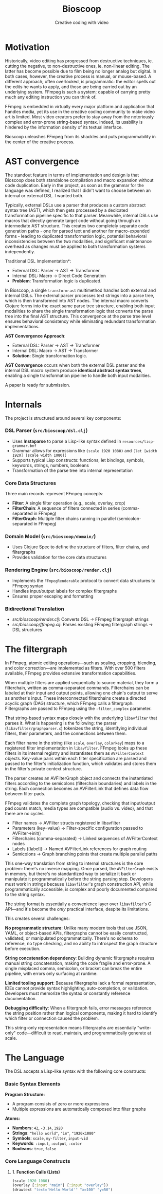 #+TITLE: Bioscoop
#+SUBTITLE: Creative coding with video
#+OPTIONS: toc:1 num:nil
#+HTML_HEAD: <link rel="stylesheet" href="css/et-book.css" type="text/css" media="screen" />
#+HTML_HEAD: <link href="https://fonts.googleapis.com/css?family=Source+Sans+Pro:300,300i,400,600&display=swap" rel="stylesheet">
#+HTML_HEAD: <link rel="stylesheet" href="css/main.css" type="text/css" media="screen" />
#+HTML_HEAD: <link rel="stylesheet" href="css/post.css" type="text/css" media="screen" />
#+HTML_HEAD:  <script type="text/javascript" src="js/navigation.js"></script>

* Motivation

Historically, video editing has progressed from destructive
techniques, ie. cutting the negative, to non-destructive ones,
ie. non-linear editing. The latter has become possible due to film
being no longer analog but digital. In both cases, however, the
creative process is manual, or mouse-based. A different approach,
often overlooked, is programmatic: the editor spells out the edits he
wants to apply, and those are being carried out by an underlying
system.  FFmpeg is such a system; capable of carrying pretty much any
editing instruction you can think of.

FFmpeg is embedded in virtually every major platform and application
that handles media, yet its use in the creative coding community to
make video art is limited. Most video creators prefer to stay away
from the notoriously complex and error-prone string-based
syntax. Indeed, its usability is hindered by the information density
of its textual interface.

Bioscoop unleashes FFmpeg from its shackles and puts programmability
in the center of the creative process.

* AST convergence

The standout feature in terms of implementation and design is that
Bioscoop does both standalone compilation and macro expansion without
code duplication. Early in the project, as soon as the grammar for the
language was defined, I realized that I didn't want to choose between
an internal or external DSL. I wanted both.

Typically, external DSLs use a parser that produces a custom abstract
syntax tree (AST), which then gets processed by a dedicated
transformation pipeline specific to that parser. Meanwhile, internal
DSLs use macros that directly generate target code without going
through an intermediate AST structure. This creates two completely
separate code generation paths - one for parsed text and another for
macro-expanded forms - leading to duplicated transformation logic,
potential behavioral inconsistencies between the two modalities, and
significant maintenance overhead as changes must be applied to both
transformation systems independently.

Traditional DSL Implementation*:
- External DSL: Parser → AST → Transformer
- Internal DSL: Macro → Direct Code Generation
- *Problem*: Transformation logic is duplicated.


In Bioscoop, a single =transform-ast= multimethod handles both external
and internal DSLs. The external parser processes text strings into a
parse tree, which is then transformed into AST nodes. The internal
macro converts Clojure forms into the exact same parse tree structure,
enabling both input modalities to share the single transformation
logic that converts the parse tree into the final AST structure. This
convergence at the parse tree level ensures behavioral consistency
while eliminating redundant transformation implementations.

*AST Convergence Approach*:
- External DSL: Parser → AST → Transformer  
- Internal DSL: Macro → AST → Transformer
- *Solution*: Single transformation logic.

*AST Convergence* occurs when both the external DSL parser and the
internal DSL macro system produce *identical abstract syntax trees*,
enabling a single transformation pipeline to handle both input
modalities.

A paper is ready for submission.

* Internals

The project is structured around several key components:

*** *DSL Parser (=src/bioscoop/dsl.clj=)*
- Uses *Instaparse* to parse a Lisp-like syntax defined in =resources/lisp-grammar.bnf=
- Grammar allows for expressions like =(scale 1920 1080)= and =(let [width 1920] (scale width 1080))=
- Supports typical Lisp constructs: functions, let bindings, symbols, keywords, strings, numbers, booleans
- Transformation of the parse tree into internal representation
  
*** *Core Data Structures*
Three main records represent FFmpeg concepts:
- *Filter*: A single filter operation (e.g., scale, overlay, crop)
- *FilterChain*: A sequence of filters connected in series (comma-separated in FFmpeg)
- *FilterGraph*: Multiple filter chains running in parallel (semicolon-separated in FFmpeg)
  
*** *Domain Model (=src/bioscoop/domain/=)*
- Uses Clojure Spec to define the structure of filters, filter chains, and filtergraphs
- Provides validation for the core data structures

*** *Rendering Engine (=src/bioscoop/render.clj=)*
- Implements the =FFmpegRenderable= protocol to convert data structures to FFmpeg syntax
- Handles input/output labels for complex filtergraphs 
- Ensures proper escaping and formatting

*** Bidirectional Translation
- /src/bioscoop/render.clj/: Converts DSL → FFmpeg filtergraph strings
- /src/bioscoop/ffmpeg.clj/: Parses existing FFmpeg filtergraph strings → DSL structures


* The filtergraph

In FFmpeg, atomic editing operations—such as scaling, cropping,
blending, and color correction—are implemented as filters. With over
500 filters available, FFmpeg provides extensive transformation
capabilities.

When multiple filters are applied sequentially to source material,
they form a filterchain, written as comma-separated
commands. Filterchains can be labeled at their input and output
points, allowing one chain's output to serve as another's input. These
interconnected filterchains create a directed acyclic graph (DAG)
structure, which FFmpeg calls a filtergraph.  Filtergraphs are passed
to FFmpeg using the ~-filter_complex~ parameter.

That string-based syntax maps closely with the underlying ~libavfilter~
that parses it. What is happening is the following: the parser
(~libavfilter/graphparser.c~) tokenizes the string, identifying
individual filters, their parameters, and the connections between
them.

Each filter name in the string (like ~scale~, ~overlay~, ~colorkey~) maps to
a registered filter implementation in ~libavfilter~. FFmpeg looks up
these filters in its internal registry and instantiates them as
~AVFilterContext~ objects. Key-value pairs within each filter
specification are parsed and passed to the filter's initialization
function, which validates and stores them in the filter's private
context structure.

The parser creates an AVFilterGraph object and connects the
instantiated filters according to the semicolons (filterchain
boundaries) and labels in the string. Each connection becomes an
AVFilterLink that defines data flow between filter pads.

FFmpeg validates the complete graph topology, checking that
input/output pad counts match, media types are compatible (audio
vs. video), and that there are no cycles.

+ Filter names → AVFilter structs registered in libavfilter
+ Parameters (key=value) → Filter-specific configuration passed to
  AVFilter->init()
+ Filterchains (comma-separated) → Linked sequences of AVFilterContext nodes
+ Labels ([label]) → Named AVFilterLink references for graph routing
+ Semicolons → Graph branching points that create multiple parallel
  paths

This one-way translation from string to internal structures is the
core problem: there's no inverse mapping. Once parsed, the
~AVFilterGraph~ exists in memory, but there's no standardized way to
serialize it back or manipulate it programmatically before the string
parsing step. Developers must work in strings because ~libavfilter~'s
graph construction API, while programmatically accessible, is complex
and poorly documented compared to the string syntax.

The string format is essentially a convenience layer over
~libavfilter~'s C API—and it's become the /only/ practical interface,
despite its limitations.

This creates several challenges:

*No programmatic structure*: Unlike many modern tools that use JSON,
YAML, or object-based APIs, filtergraphs cannot be easily constructed,
validated, or manipulated programmatically. There's no schema to
reference, no type checking, and no ability to introspect the graph
structure before execution.

*String concatenation dependency*: Building dynamic filtergraphs
requires manual string concatenation, making the code fragile and
error-prone. A single misplaced comma, semicolon, or bracket can break
the entire pipeline, with errors only surfacing at runtime.

*Limited tooling support*: Because filtergraphs lack a formal
representation, IDEs cannot provide syntax highlighting,
auto-completion, or validation. Developers must memorize the syntax or
constantly reference documentation.

*Debugging difficulty*: When a filtergraph fails, error messages
reference the string position rather than logical components, making
it hard to identify which filter or connection caused the problem.

This string-only representation means filtergraphs are essentially
"write-only" code—difficult to read, maintain, and programmatically
generate at scale.

* The Language

The DSL accepts a Lisp-like syntax with the following core constructs:

*** Basic Syntax Elements

*Program Structure:*
- A program consists of zero or more expressions
- Multiple expressions are automatically composed into filter graphs

*Atoms:*
- *Numbers*: =42=, =-3.14=, =1920=
- *Strings*: ="hello world"=, ="in"=, ="1920x1080"=
- *Symbols*: =scale=, =my-filter=, =input-vid=
- *Keywords*: =:input=, =:output=, =:color=
- *Booleans*: =true=, =false=

*** Core Language Constructs

**** 1. *Function Calls (Lists)*
#+begin_src clojure
(scale 1920 1080)
(overlay {:input "main"} {:input "overlay"})
(drawtext "text='Hello World'" "x=100" "y=50")
#+end_src

**** 2. *Variable Binding (let)*
#+begin_src clojure
(let [width 1920
      height 1080]
  (scale width height))
#+end_src

**** 3. *Filter Chains*
#+begin_src clojure
(chain
  (scale 1920 1080)
  (crop "iw/2" "ih" "0" "0")
  (hflip))
#+end_src

**** 4. *Filter Graphs (Parallel Processing)*
#+begin_src clojure
(graph
  (chain (scale 1920 1080) (crop "220"))
  (chain (hflip) (vflip)))
#+end_src

**** 5. *Graph Definitions (Reusable Components)*
#+begin_src clojure
(defgraph my-scale (scale 1920 1080))
(defgraph mirror-pipeline 
  (chain 
    (crop "iw/2" "ih" "0" "0") 
    (split {:output "left"} {:output "tmp"})
    (hflip {:input "tmp"} {:output "right"})
    (hstack {:input "left"} {:input "right"})))
#+end_src

**** 6. *Label Management*

*Explicit Labels:*
#+begin_src clojure
(input-labels "in" "video0")
(output-labels "out" "processed")
#+end_src

*Inline Labels (Map Syntax):*
#+begin_src clojure
(scale 1920 1080 {:input "in"} {:output "scaled"})
#+end_src

**** 7. *Padded Graphs (Complex Labeling)*
#+begin_src clojure
[[in][offset] (chain (scale 1920 1080) (crop "220")) [out]]
[[v:0][v:1] my-complex-filter [processed]]
#+end_src

**** 8. *Composition*
#+begin_src clojure
(compose graph1 graph2 graph3)
#+end_src

*** Built-in Functions

The DSL provides access to numerous FFmpeg filters including:

- *Scaling & Cropping*: =scale=, =crop=, =pad=
- *Color & Effects*: =color=, =hue=, =negate=, =curves=, =threshold=
- *Layout & Composition*: =hstack=, =vstack=, =xstack=, =overlay=, =blend=
- *Transforms*: =hflip=, =vflip=, =zoompan=
- *Text & Drawing*: =drawtext=, =drawgrid=
- *Sources*: =testsrc=, =rgbtestsrc=, =smptebars=
- *Time-based*: =fade=, =loop=, =trim=, =setpts=
- *Advanced*: =split=, =concat=, =lut=, =lagfun=, =cellauto=

*** Parameter Passing

*Positional Parameters:*
#+begin_src clojure
(scale 1920 1080)
(crop "iw/2" "ih" "0" "0")
#+end_src

*Named Parameters (Maps):*
#+begin_src clojure
(color {:color "blue" :size "1920x1080" :rate 24 :duration "10"})
(drawtext {:text "Hello World" :x 100 :y 50 :fontsize 24})
#+end_src

*** Advanced Features

**** Mathematical Expressions
#+begin_src clojure
(let [width (mod 10 6)
      size (max 1920 1080)
      next (inc 1919)]
  (scale width size))
#+end_src

**** Complex Pipeline Example
#+begin_src clojure
(let [out-left-tmp (output-labels "left" "tmp")
      in-tmp (input-labels "tmp") 
      out-right (output-labels "right")
      in-left-right (input-labels "left" "right")]
  (graph
    (chain
      (crop "iw/2" "ih" "0" "0")
      (split out-left-tmp))
    (hflip in-tmp out-right)
    (hstack in-left-right)))
#+end_src

This compiles to the FFmpeg filter graph:
#+begin_src 
crop=out_w=iw/2:w=ih:out_h=0:h=0,split[left][tmp];[tmp]hflip[right];[left][right]hstack
#+end_src

*** Language Design Principles

1. *Composability*: Every construct can be composed with others
2. *Immutability*: Variables are bound once and cannot be reassigned
3. *Explicit Labeling*: Stream labels are first-class citizens
4. *Structural Equivalence*: The DSL produces the same internal structures as parsing FFmpeg commands directly
5. *Error Handling*: Comprehensive error reporting for invalid parameters and syntax

*** Grammar Rules (BNF Summary)

The language follows these production rules:

#+begin_src 
program = expression*
expression = atom | list | let-binding | map | compose | graph-definition | padded-graph
let-binding = '(' 'let' binding-vector expression+ ')'
graph-definition = '(' 'defgraph' symbol expression* ')'
padded-graph = '[' label+ expression* label+ ']'
compose = '(' 'compose' expression+ ')'
list = '(' expression* ')'
map = '{' mapentry* '}'
atom = number | boolean | symbol | string | keyword
#+end_src


* Inspiration

#+begin_quote
The acts of the mind, wherein it exerts its power over simple ideas, are chiefly these three:

1. Combining several simple ideas into one compound one, and thus all
   complex ideas are made.

2. The second is bringing two ideas, whether simple or complex,
   together, and setting them by one another so as to take a view of
   them at once, without uniting them into one, by which it gets all
   its ideas of relations.

3. The third is separating them from all other ideas that accompany
   them in their real existence: this is called abstraction, and thus
   all its general ideas are made.

—John Locke, An Essay Concerning Human Understanding (1690)
#+end_quote
